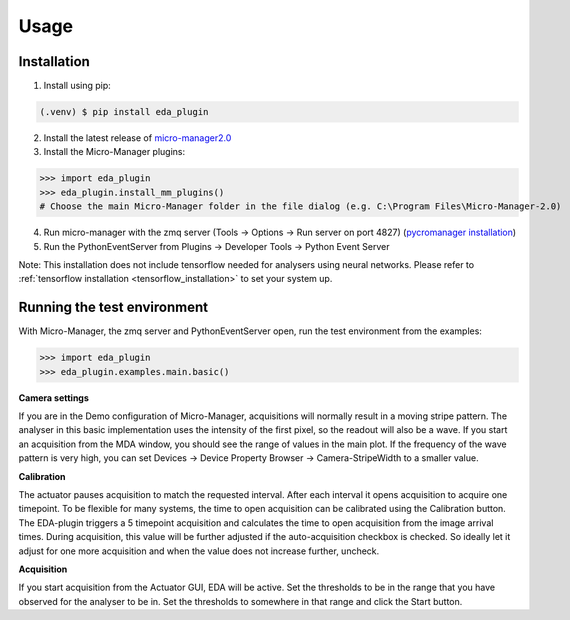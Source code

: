 Usage
=====

.. _installation:

Installation
------------

1) Install using pip:

.. code-block:: console

   (.venv) $ pip install eda_plugin

2) Install the latest release of `micro-manager2.0 <https://micro-manager.org/wiki/Micro-Manager_Nightly_Builds>`_
3) Install the Micro-Manager plugins:

>>> import eda_plugin
>>> eda_plugin.install_mm_plugins()
# Choose the main Micro-Manager folder in the file dialog (e.g. C:\Program Files\Micro-Manager-2.0)

4) Run micro-manager with the zmq server (Tools -> Options -> Run server on port 4827) (`pycromanager installation <https://github.com/micro-manager/pycro-manager/blob/master/README.md>`_)
5) Run the PythonEventServer from Plugins -> Developer Tools -> Python Event Server

Note: This installation does not include tensorflow needed for analysers using neural networks.
Please refer to :ref:`tensorflow installation <tensorflow_installation>` to set your system up.

Running the test environment
----------------------------
With Micro-Manager, the zmq server and PythonEventServer open, run the test environment from the
examples:

>>> import eda_plugin
>>> eda_plugin.examples.main.basic()


**Camera settings**

If you are in the Demo configuration of Micro-Manager, acquisitions will normally result in a moving
stripe pattern. The analyser in this basic implementation uses the intensity of the first pixel, so
the readout will also be a wave. If you start an acquisition from the MDA window, you should see the
range of values in the main plot. If the frequency of the wave pattern is very high, you can set
Devices -> Device Property Browser -> Camera-StripeWidth to a smaller value.

.. raw:: html

   <video controls width=720 src="_static/StripeWidth.mp4" type="video/mp4"> "Video" </video>



**Calibration**

.. image:: _media/Actuator.png
   :width: 200
   :alt: Actuator GUI for the basic implementation

The actuator pauses acquisition to match the requested interval. After each interval it opens
acquisition to acquire one timepoint. To be flexible for many systems, the time to open acquisition
can be calibrated using the Calibration button. The EDA-plugin triggers a 5 timepoint acquisition
and calculates the time to open acquisition from the image arrival times. During acquisition, this
value will be further adjusted if the auto-acquisition checkbox is checked. So ideally let it adjust
for one more acquisition and when the value does not increase further, uncheck.

**Acquisition**

.. image:: _media/Interpreter_settings.png
   :width: 200
   :alt: Settings GUI for the interpreter

If you start acquisition from the Actuator GUI, EDA will be active. Set the thresholds to be in the
range that you have observed for the analyser to be in. Set the thresholds to somewhere in that
range and click the Start button.
